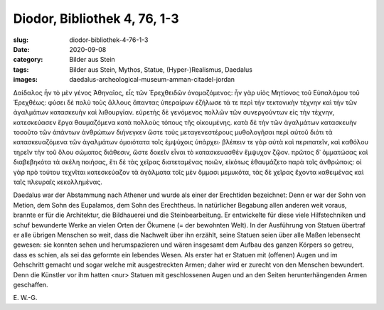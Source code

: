 Diodor, Bibliothek 4, 76, 1-3
=============================

:slug: diodor-bibliothek-4-76-1-3
:date: 2020-09-08
:category: Bilder aus Stein
:tags: Bilder aus Stein, Mythos, Statue, (Hyper-)Realismus, Daedalus
:images: daedalus-archeological-museum-amman-citadel-jordan

.. class:: original greek

    Δαίδαλος ἦν τὸ μὲν γένος Ἀθηναῖος, εἷς τῶν Ἐρεχθειδῶν ὀνομαζόμενος: ἦν γὰρ υἱὸς Μητίονος τοῦ Εὐπαλάμου τοῦ Ἐρεχθέως: φύσει δὲ πολὺ τοὺς ἄλλους ἅπαντας ὑπεραίρων ἐζήλωσε τά τε περὶ τὴν τεκτονικὴν τέχνην καὶ τὴν τῶν ἀγαλμάτων κατασκευὴν καὶ λιθουργίαν. εὑρετὴς δὲ γενόμενος πολλῶν τῶν συνεργούντων εἰς τὴν τέχνην, κατεσκεύασεν ἔργα θαυμαζόμενα κατὰ πολλοὺς τόπους τῆς οἰκουμένης. κατὰ δὲ τὴν τῶν ἀγαλμάτων κατασκευὴν τοσοῦτο τῶν ἁπάντων ἀνθρώπων διήνεγκεν ὥστε τοὺς μεταγενεστέρους μυθολογῆσαι περὶ αὐτοῦ διότι τὰ κατασκευαζόμενα τῶν ἀγαλμάτων ὁμοιότατα τοῖς ἐμψύχοις ὑπάρχει∙ βλέπειν τε γὰρ αὐτὰ καὶ περιπατεῖν, καὶ καθόλου τηρεῖν τὴν τοῦ ὅλου σώματος διάθεσιν, ὥστε δοκεῖν εἶναι τὸ κατασκευασθὲν ἔμψυχον ζῷον. πρῶτος δ᾽ ὀμματώσας καὶ διαβεβηκότα τὰ σκέλη ποιήσας, ἔτι δὲ τὰς χεῖρας διατεταμένας ποιῶν, εἰκότως ἐθαυμάζετο παρὰ τοῖς ἀνθρώποις: οἱ γὰρ πρὸ τούτου τεχνῖται κατεσκεύαζον τὰ ἀγάλματα τοῖς μὲν ὄμμασι μεμυκότα, τὰς δὲ χεῖρας ἔχοντα καθειμένας καὶ ταῖς πλευραῖς κεκολλημένας.

.. class:: translation

    Daedalus war der Abstammung nach Athener und wurde als einer der Erechtiden bezeichnet: Denn er war der Sohn von Metion, dem Sohn des Eupalamos, dem Sohn des Erechtheus. In natürlicher Begabung allen anderen weit voraus, brannte er für die Architektur, die Bildhauerei und die Steinbearbeitung. Er entwickelte für diese viele Hilfstechniken und schuf bewunderte Werke an vielen Orten der Ökumene (= der bewohnten Welt). In der Ausführung von Statuen übertraf er alle übrigen Menschen so weit, dass die Nachwelt über ihn erzählt, seine Statuen seien über alle Maßen lebensecht gewesen: sie konnten sehen und herumspazieren und wären insgesamt dem Aufbau des ganzen Körpers so getreu, dass es schien, als sei das geformte ein lebendes Wesen. Als erster hat er Statuen mit (offenen) Augen und im Gehschritt gemacht und sogar welche mit ausgestreckten Armen; daher wird er zurecht von den Menschen bewundert. Denn die Künstler vor ihm hatten <nur> Statuen mit geschlossenen Augen und an den Seiten herunterhängenden Armen geschaffen.

.. class:: translation-source

    E\ . W.-G.
